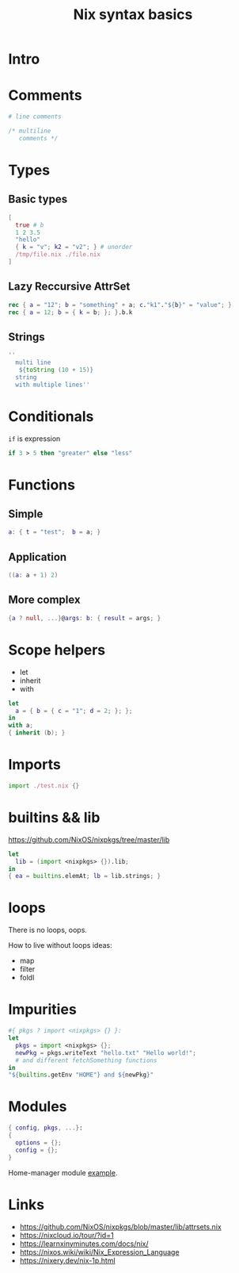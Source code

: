 :PROPERTIES:
:ID:       ac561b12-d8dc-4faf-9aaf-ec1c5355057b
:ROAM_REFS: https://youtu.be/5F-1Q3nk4Es
:END:
#+title: Nix syntax basics
#+PROPERTY: header-args :tangle ~/tmp/nix-syntax/example.nix

* Intro
* Comments
:PROPERTIES:
:ID:       f415b8e1-d1f8-4bf6-acfb-1e9672e31aeb
:END:
#+begin_src nix
# line comments

/* multiline
   comments */
#+end_src
* Types
** Basic types
:PROPERTIES:
:ID:       78523f7e-7da3-4efb-a4fe-8e9866fabd9e
:END:
#+begin_src nix
[
  true # b
  1 2 3.5
  "hello"
  { k = "v"; k2 = "v2"; } # unorder
  /tmp/file.nix ./file.nix
]
#+end_src
** Lazy Reccursive AttrSet
:PROPERTIES:
:ID:       35682f91-040f-41aa-9449-6e0f0185ef17
:END:
#+begin_src nix
rec { a = "12"; b = "something" + a; c."k1"."${b}" = "value"; }
rec { a = 12; b = { k = b; }; }.b.k
#+end_src
** Strings
:PROPERTIES:
:ID:       86f7d7c4-ce46-452f-b2c1-32fdb08af05d
:END:
#+begin_src nix
''
  multi line
   ${toString (10 + 15)}
  string
  with multiple lines''
#+end_src
* Conditionals
~if~ is  expression
:PROPERTIES:
:ID:       5bc2abd3-eb5a-40b2-a75b-95f28eb88ae8
:END:
#+begin_src nix
if 3 > 5 then "greater" else "less"
#+end_src
* Functions
** Simple
:PROPERTIES:
:ID:       95918209-4fc6-496c-aa2e-a3c6e979675c
:END:
#+begin_src nix
a: { t = "test";  b = a; }
#+end_src
** Application
:PROPERTIES:
:ID:       a80699ad-67a8-4840-b4f4-00aaa376fcd8
:END:
#+begin_src nix
((a: a + 1) 2)
#+end_src
** More complex
#+begin_src nix
{a ? null, ...}@args: b: { result = args; }
#+end_src
* Scope helpers
:PROPERTIES:
:ID:       a2fd5207-0f78-488b-9140-49eae256f41e
:END:
- let
- inherit
- with
#+begin_src nix
let
  a = { b = { c = "1"; d = 2; }; };
in
with a;
{ inherit (b); }
#+end_src
* Imports
#+begin_src nix
import ./test.nix {}
#+end_src
* builtins && lib
:PROPERTIES:
:ID:       f46edd65-db88-4852-88d6-035cdb3482e7
:END:
https://github.com/NixOS/nixpkgs/tree/master/lib
:PROPERTIES:
:ID:       c1ac9301-4450-4522-9f86-e973b4acb67d
:END:
#+begin_src nix
let
  lib = (import <nixpkgs> {}).lib;
in
{ ea = builtins.elemAt; lb = lib.strings; }
#+end_src
* loops
There is no loops, oops.

How to live without loops ideas:
- map
- filter
- foldl
* Impurities
:PROPERTIES:
:ID:       634dec7c-3bdb-41db-acff-cfa83815dba1
:END:
#+begin_src nix
#{ pkgs ? import <nixpkgs> {} }:
let
  pkgs = import <nixpkgs> {};
  newPkg = pkgs.writeText "hello.txt" "Hello world!";
  # and different fetchSomething functions
in
"${builtins.getEnv "HOME"} and ${newPkg}"
#+end_src

* Modules
#+begin_src nix
{ config, pkgs, ...}:
{
  options = {};
  config = {};
}
#+end_src
Home-manager module [[https://github.com/nix-community/home-manager/blob/master/modules/programs/emacs.nix][example]].
* Links
- https://github.com/NixOS/nixpkgs/blob/master/lib/attrsets.nix
- https://nixcloud.io/tour/?id=1
- https://learnxinyminutes.com/docs/nix/
- https://nixos.wiki/wiki/Nix_Expression_Language
- https://nixery.dev/nix-1p.html
